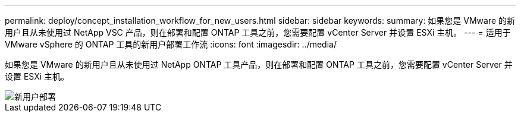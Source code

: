 ---
permalink: deploy/concept_installation_workflow_for_new_users.html 
sidebar: sidebar 
keywords:  
summary: 如果您是 VMware 的新用户且从未使用过 NetApp VSC 产品，则在部署和配置 ONTAP 工具之前，您需要配置 vCenter Server 并设置 ESXi 主机。 
---
= 适用于 VMware vSphere 的 ONTAP 工具的新用户部署工作流
:icons: font
:imagesdir: ../media/


[role="lead"]
如果您是 VMware 的新用户且从未使用过 NetApp ONTAP 工具产品，则在部署和配置 ONTAP 工具之前，您需要配置 vCenter Server 并设置 ESXi 主机。

image::../media/new_user_deployment_workflow_ontap_tools.png[新用户部署]

